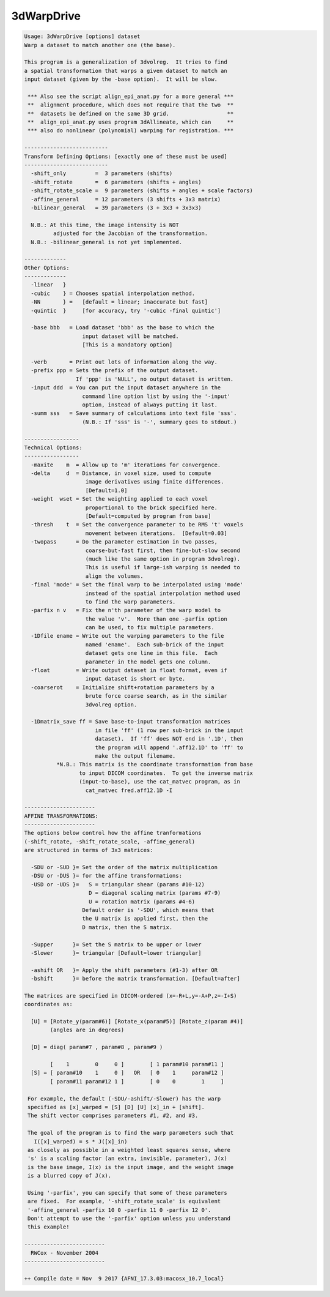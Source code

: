 ***********
3dWarpDrive
***********

.. _3dWarpDrive:

.. contents:: 
    :depth: 4 

.. code-block:: none

    
    Usage: 3dWarpDrive [options] dataset
    Warp a dataset to match another one (the base).
    
    This program is a generalization of 3dvolreg.  It tries to find
    a spatial transformation that warps a given dataset to match an
    input dataset (given by the -base option).  It will be slow.
    
     *** Also see the script align_epi_anat.py for a more general ***
     **  alignment procedure, which does not require that the two  **
     **  datasets be defined on the same 3D grid.                  **
     **  align_epi_anat.py uses program 3dAllineate, which can     **
     *** also do nonlinear (polynomial) warping for registration. ***
    
    --------------------------
    Transform Defining Options: [exactly one of these must be used]
    --------------------------
      -shift_only         =  3 parameters (shifts)
      -shift_rotate       =  6 parameters (shifts + angles)
      -shift_rotate_scale =  9 parameters (shifts + angles + scale factors)
      -affine_general     = 12 parameters (3 shifts + 3x3 matrix)
      -bilinear_general   = 39 parameters (3 + 3x3 + 3x3x3)
    
      N.B.: At this time, the image intensity is NOT 
             adjusted for the Jacobian of the transformation.
      N.B.: -bilinear_general is not yet implemented.
    
    -------------
    Other Options:
    -------------
      -linear   }
      -cubic    } = Chooses spatial interpolation method.
      -NN       } =   [default = linear; inaccurate but fast]
      -quintic  }     [for accuracy, try '-cubic -final quintic']
    
      -base bbb   = Load dataset 'bbb' as the base to which the
                      input dataset will be matched.
                      [This is a mandatory option]
    
      -verb       = Print out lots of information along the way.
      -prefix ppp = Sets the prefix of the output dataset.
                    If 'ppp' is 'NULL', no output dataset is written.
      -input ddd  = You can put the input dataset anywhere in the
                      command line option list by using the '-input'
                      option, instead of always putting it last.
      -summ sss   = Save summary of calculations into text file 'sss'.
                      (N.B.: If 'sss' is '-', summary goes to stdout.)
    
    -----------------
    Technical Options:
    -----------------
      -maxite    m  = Allow up to 'm' iterations for convergence.
      -delta     d  = Distance, in voxel size, used to compute
                       image derivatives using finite differences.
                       [Default=1.0]
      -weight  wset = Set the weighting applied to each voxel
                       proportional to the brick specified here.
                       [Default=computed by program from base]
      -thresh    t  = Set the convergence parameter to be RMS 't' voxels
                       movement between iterations.  [Default=0.03]
      -twopass      = Do the parameter estimation in two passes,
                       coarse-but-fast first, then fine-but-slow second
                       (much like the same option in program 3dvolreg).
                       This is useful if large-ish warping is needed to
                       align the volumes.
      -final 'mode' = Set the final warp to be interpolated using 'mode'
                       instead of the spatial interpolation method used
                       to find the warp parameters.
      -parfix n v   = Fix the n'th parameter of the warp model to
                       the value 'v'.  More than one -parfix option
                       can be used, to fix multiple parameters.
      -1Dfile ename = Write out the warping parameters to the file
                       named 'ename'.  Each sub-brick of the input
                       dataset gets one line in this file.  Each
                       parameter in the model gets one column.
      -float        = Write output dataset in float format, even if
                       input dataset is short or byte.
      -coarserot    = Initialize shift+rotation parameters by a
                       brute force coarse search, as in the similar
                       3dvolreg option.
    
      -1Dmatrix_save ff = Save base-to-input transformation matrices
                          in file 'ff' (1 row per sub-brick in the input
                          dataset).  If 'ff' does NOT end in '.1D', then
                          the program will append '.aff12.1D' to 'ff' to
                          make the output filename.
              *N.B.: This matrix is the coordinate transformation from base
                     to input DICOM coordinates.  To get the inverse matrix
                     (input-to-base), use the cat_matvec program, as in
                       cat_matvec fred.aff12.1D -I
    
    ----------------------
    AFFINE TRANSFORMATIONS:
    ----------------------
    The options below control how the affine tranformations
    (-shift_rotate, -shift_rotate_scale, -affine_general)
    are structured in terms of 3x3 matrices:
    
      -SDU or -SUD }= Set the order of the matrix multiplication
      -DSU or -DUS }= for the affine transformations:
      -USD or -UDS }=   S = triangular shear (params #10-12)
                        D = diagonal scaling matrix (params #7-9)
                        U = rotation matrix (params #4-6)
                      Default order is '-SDU', which means that
                      the U matrix is applied first, then the
                      D matrix, then the S matrix.
    
      -Supper      }= Set the S matrix to be upper or lower
      -Slower      }= triangular [Default=lower triangular]
    
      -ashift OR   }= Apply the shift parameters (#1-3) after OR
      -bshift      }= before the matrix transformation. [Default=after]
    
    The matrices are specified in DICOM-ordered (x=-R+L,y=-A+P,z=-I+S)
    coordinates as:
    
      [U] = [Rotate_y(param#6)] [Rotate_x(param#5)] [Rotate_z(param #4)]
            (angles are in degrees)
    
      [D] = diag( param#7 , param#8 , param#9 )
    
            [    1        0     0 ]        [ 1 param#10 param#11 ]
      [S] = [ param#10    1     0 ]   OR   [ 0    1     param#12 ]
            [ param#11 param#12 1 ]        [ 0    0        1     ]
    
     For example, the default (-SDU/-ashift/-Slower) has the warp
     specified as [x]_warped = [S] [D] [U] [x]_in + [shift].
     The shift vector comprises parameters #1, #2, and #3.
    
     The goal of the program is to find the warp parameters such that
       I([x]_warped) = s * J([x]_in)
     as closely as possible in a weighted least squares sense, where
     's' is a scaling factor (an extra, invisible, parameter), J(x)
     is the base image, I(x) is the input image, and the weight image
     is a blurred copy of J(x).
    
     Using '-parfix', you can specify that some of these parameters
     are fixed.  For example, '-shift_rotate_scale' is equivalent
     '-affine_general -parfix 10 0 -parfix 11 0 -parfix 12 0'.
     Don't attempt to use the '-parfix' option unless you understand
     this example!
    
    -------------------------
      RWCox - November 2004
    -------------------------
    
    ++ Compile date = Nov  9 2017 {AFNI_17.3.03:macosx_10.7_local}
